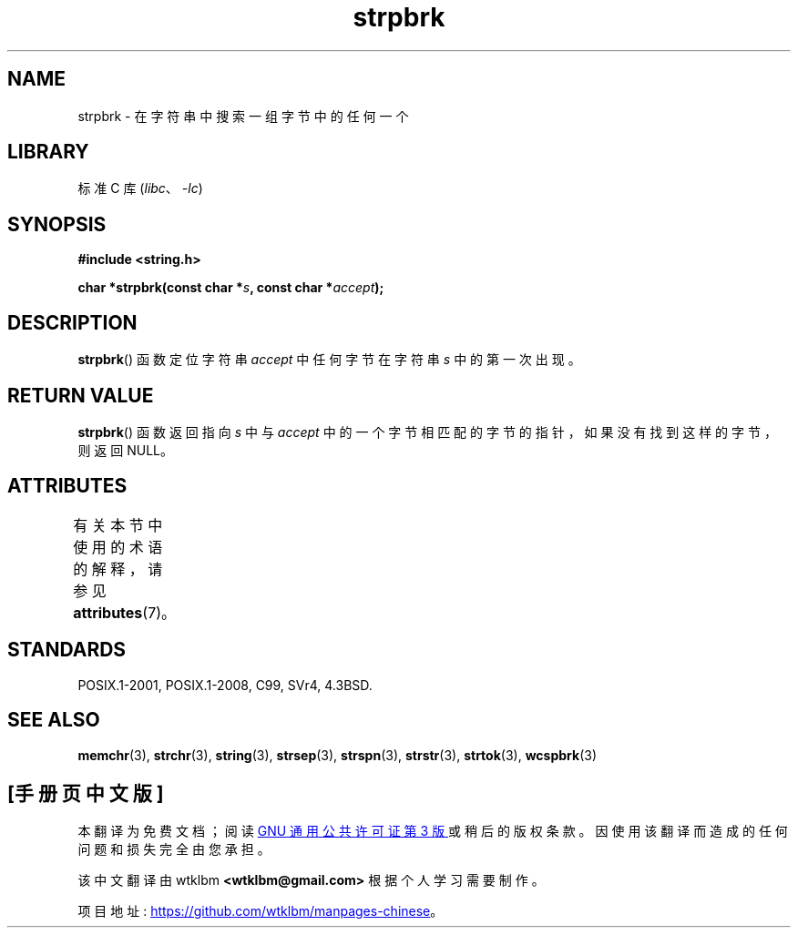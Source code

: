 .\" -*- coding: UTF-8 -*-
'\" t
.\" Copyright 1993 David Metcalfe (david@prism.demon.co.uk)
.\"
.\" SPDX-License-Identifier: Linux-man-pages-copyleft
.\"
.\" References consulted:
.\"     Linux libc source code
.\"     Lewine's _POSIX Programmer's Guide_ (O'Reilly & Associates, 1991)
.\"     386BSD man pages
.\" Modified Sat Jul 24 18:01:24 1993 by Rik Faith (faith@cs.unc.edu)
.\"*******************************************************************
.\"
.\" This file was generated with po4a. Translate the source file.
.\"
.\"*******************************************************************
.TH strpbrk 3 2023\-01\-05 "Linux man\-pages 6.03" 
.SH NAME
strpbrk \- 在字符串中搜索一组字节中的任何一个
.SH LIBRARY
标准 C 库 (\fIlibc\fP、\fI\-lc\fP)
.SH SYNOPSIS
.nf
\fB#include <string.h>\fP
.PP
\fBchar *strpbrk(const char *\fP\fIs\fP\fB, const char *\fP\fIaccept\fP\fB);\fP
.fi
.SH DESCRIPTION
\fBstrpbrk\fP() 函数定位字符串 \fIaccept\fP 中任何字节在字符串 \fIs\fP 中的第一次出现。
.SH "RETURN VALUE"
\fBstrpbrk\fP() 函数返回指向 \fIs\fP 中与 \fIaccept\fP 中的一个字节相匹配的字节的指针，如果没有找到这样的字节，则返回 NULL。
.SH ATTRIBUTES
有关本节中使用的术语的解释，请参见 \fBattributes\fP(7)。
.ad l
.nh
.TS
allbox;
lbx lb lb
l l l.
Interface	Attribute	Value
T{
\fBstrpbrk\fP()
T}	Thread safety	MT\-Safe
.TE
.hy
.ad
.sp 1
.SH STANDARDS
POSIX.1\-2001, POSIX.1\-2008, C99, SVr4, 4.3BSD.
.SH "SEE ALSO"
\fBmemchr\fP(3), \fBstrchr\fP(3), \fBstring\fP(3), \fBstrsep\fP(3), \fBstrspn\fP(3),
\fBstrstr\fP(3), \fBstrtok\fP(3), \fBwcspbrk\fP(3)
.PP
.SH [手册页中文版]
.PP
本翻译为免费文档；阅读
.UR https://www.gnu.org/licenses/gpl-3.0.html
GNU 通用公共许可证第 3 版
.UE
或稍后的版权条款。因使用该翻译而造成的任何问题和损失完全由您承担。
.PP
该中文翻译由 wtklbm
.B <wtklbm@gmail.com>
根据个人学习需要制作。
.PP
项目地址:
.UR \fBhttps://github.com/wtklbm/manpages-chinese\fR
.ME 。
